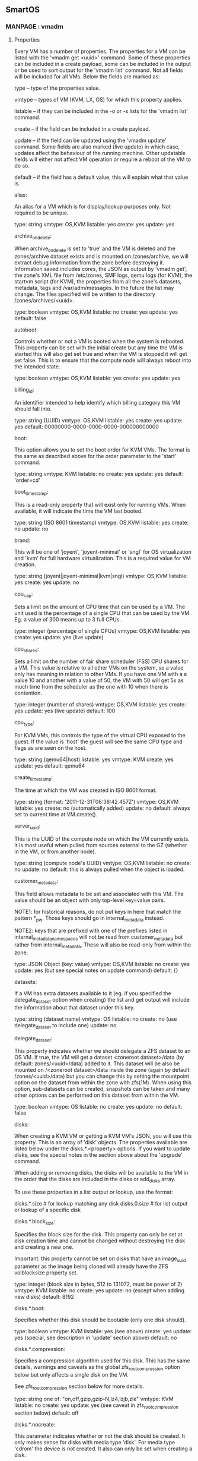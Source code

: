 ** SmartOS
*** MANPAGE : vmadm
**** Properties

       Every VM has a number of properties. The properties for a VM can be listed
       with the 'vmadm get <uuid>' command. Some of these properties can be
       included in a create payload, some can be included in the output or be used
       to sort output for the 'vmadm list' command. Not all fields will be
       included for all VMs. Below the fields are marked as:

           type -- type of the properties value.

           vmtype -- types of VM (KVM, LX, OS) for which this property applies.

           listable -- if they can be included in the -o or -s lists for the
                       'vmadm list' command.

           create -- if the field can be included in a create payload.

           update -- if the field can be updated using the 'vmadm update' command.
                     Some fields are also marked (live update) in which case,
                     updates affect the behaviour of the running machine. Other
                     updatable fields will either not affect VM operation or
                     require a reboot of the VM to do so.

           default -- if the field has a default value, this will explain what
                      that value is.


       alias:

           An alias for a VM which is for display/lookup purposes only. Not
           required to be unique.

           type: string
           vmtype: OS,KVM
           listable: yes
           create: yes
           update: yes

       archive_on_delete:

           When archive_on_delete is set to 'true' and the VM is deleted and the
           zones/archive dataset exists and is mounted on /zones/archive, we will
           extract debug information from the zone before destroying it.
           Information saved includes cores, the JSON as output by 'vmadm get',
           the zone's XML file from /etc/zones, SMF logs, qemu logs (for KVM),
           the startvm script (for KVM), the properties from all the zone's
           datasets, metadata, tags and /var/adm/messages. In the future the list
           may change. The files specified will be written to the directory
           /zones/archives/<uuid>.

           type: boolean
           vmtype: OS,KVM
           listable: no
           create: yes
           update: yes
           default: false

       autoboot:

           Controls whether or not a VM is booted when the system is rebooted.
           This property can be set with the initial create but any time the VM is
           started this will also get set true and when the VM is stopped it will
           get set false. This is to ensure that the compute node will always
           reboot into the intended state.

           type: boolean
           vmtype: OS,KVM
           listable: yes
           create: yes
           update: yes

       billing_id:

           An identifier intended to help identify which billing category this VM
           should fall into.

           type: string (UUID)
           vmtype: OS,KVM
           listable: yes
           create: yes
           update: yes
           default: 00000000-0000-0000-0000-000000000000

       boot:

           This option allows you to set the boot order for KVM VMs. The format is
           the same as described above for the order parameter to the 'start'
           command.

           type: string
           vmtype: KVM
           listable: no
           create: yes
           update: yes
           default: 'order=cd'

       boot_timestamp:

           This is a read-only property that will exist only for running VMs. When
           available, it will indicate the time the VM last booted.

           type: string (ISO 8601 timestamp)
           vmtype: OS,KVM
           listable: yes
           create: no
           update: no

       brand:

           This will be one of 'joyent', 'joyent-minimal' or 'sngl' for OS
           virtualization and 'kvm' for full hardware virtualization. This is a
           required value for VM creation.

           type: string (joyent|joyent-minimal|kvm|sngl)
           vmtype: OS,KVM
           listable: yes
           create: yes
           update: no

       cpu_cap:

           Sets a limit on the amount of CPU time that can be used by a VM. The
           unit used is the percentage of a single CPU that can be used by the VM.
           Eg. a value of 300 means up to 3 full CPUs.

           type: integer (percentage of single CPUs)
           vmtype: OS,KVM
           listable: yes
           create: yes
           update: yes (live update)

       cpu_shares:

           Sets a limit on the number of fair share scheduler (FSS) CPU shares for
           a VM. This value is relative to all other VMs on the system, so a value
           only has meaning in relation to other VMs. If you have one VM with a
           a value 10 and another with a value of 50, the VM with 50 will get 5x
           as much time from the scheduler as the one with 10 when there is
           contention.

           type: integer (number of shares)
           vmtype: OS,KVM
           listable: yes
           create: yes
           update: yes (live update)
           default: 100

       cpu_type:

           For KVM VMs, this controls the type of the virtual CPU exposed to the
           guest. If the value is 'host' the guest will see the same CPU type and
           flags as are seen on the host.

           type: string (qemu64|host)
           listable: yes
           vmtype: KVM
           create: yes
           update: yes
           default: qemu64

       create_timestamp:

           The time at which the VM was created in ISO 8601 format.

           type: string (format: '2011-12-31T06:38:42.457Z')
           vmtype: OS,KVM
           listable: yes
           create: no (automatically added)
           update: no
           default: always set to current time at VM.create().

       server_uuid:

           This is the UUID of the compute node on which the VM currently exists.
           It is most useful when pulled from sources external to the GZ (whether
           in the VM, or from another node).

           type: string (compute node's UUID)
           vmtype: OS,KVM
           listable: no
           create: no
           update: no
           default: this is always pulled when the object is loaded.

       customer_metadata:

           This field allows metadata to be set and associated with this VM. The
           value should be an object with only top-level key=value pairs.

           NOTE1: for historical reasons, do not put keys in here that match the
           pattern *_pw. Those keys should go in internal_metadata instead.

           NOTE2: keys that are prefixed with one of the prefixes listed in
           internal_metadata_namespaces will not be read from customer_metadata but
           rather from internal_metadata. These will also be read-only from within
           the zone.

           type: JSON Object (key: value)
           vmtype: OS,KVM
           listable: no
           create: yes
           update: yes (but see special notes on update command)
           default: {}

       datasets:

           If a VM has extra datasets available to it (eg. if you specified the
           delegate_dataset option when creating) the list and get output will
           include the information about that dataset under this key.

           type: string (dataset name)
           vmtype: OS
           listable: no
           create: no (use delegate_dataset to include one)
           update: no

       delegate_dataset:

           This property indicates whether we should delegate a ZFS dataset to an
           OS VM. If true, the VM will get a dataset <zoneroot dataset>/data (by
           default: zones/<uuid>/data) added to it. This dataset will be also be
           mounted on /<zoneroot dataset>/data inside the zone (again by default:
           /zones/<uuid>/data) but you can change this by setting the mountpoint
           option on the dataset from within the zone with zfs(1M). When using
           this option, sub-datasets can be created, snapshots can be taken and
           many other options can be performed on this dataset from within the
           VM.

           type: boolean
           vmtype: OS
           listable: no
           create: yes
           update: no
           default: false

       disks:

           When creating a KVM VM or getting a KVM VM's JSON, you will use this
           property. This is an array of 'disk' objects. The properties available
           are listed below under the disks.*.<property> options. If you want to
           update disks, see the special notes in the section above about the
           'upgrade' command.

           When adding or removing disks, the disks will be available to the VM in
           the order that the disks are included in the disks or add_disks array.

           To use these properties in a list output or lookup, use the format:

             disks.*.size   # for lookup matching any disk
             disks.0.size   # for list output or lookup of a specific disk

       disks.*.block_size:

           Specifies the block size for the disk. This property can only be set at
           disk creation time and cannot be changed without destroying the disk
           and creating a new one.

           Important: this property cannot be set on disks that have an image_uuid
           parameter as the image being cloned will already have the ZFS
           volblocksize property set.

           type: integer (block size in bytes, 512 to 131072, must be power of 2)
           vmtype: KVM
           listable: no
           create: yes
           update: no (except when adding new disks)
           default: 8192

       disks.*.boot:

           Specifies whether this disk should be bootable (only one disk should).

           type: boolean
           vmtype: KVM
           listable: yes (see above)
           create: yes
           update: yes (special, see description in 'update' section above)
           default: no

       disks.*.compression:

           Specifies a compression algorithm used for this disk. This has the same
           details, warnings and caveats as the global zfs_root_compression option
           below but only affects a single disk on the VM.

           See zfs_root_compression section below for more details.

           type: string one of: "on,off,gzip,gzip-N,lz4,lzjb,zle"
           vmtype: KVM
           listable: no
           create: yes
           update: yes (see caveat in zfs_root_compression section below)
           default: off

       disks.*.nocreate:

           This parameter indicates whether or not the disk should be created. It
           only makes sense for disks with media type 'disk'. For media type
           'cdrom' the device is not created. It also can only be set when
           creating a disk.

           type: boolean
           vmtype: KVM
           listable: no
           create: yes
           update: no (except when adding new disks)
           default: false (new zvol is created when media type is 'disk')

       disks.*.image_name:

           Name of dataset from which to clone this VM's disk. You should specify
           either this and 'image_size' and 'image_uuid', or 'size' for a disk.

           type: string
           vmtype: KVM
           listable: yes (see above)
           create: yes
           update: yes (special, see description in 'update' section above)
           default: no

       disks.*.image_size:

           The size of the image from which we will create this disk. When neither
           size nor image_size is passed for a disk but an image_uuid is, and that
           image is available through imgadm, the image_size value from the
           manifest will be set as image_size.

           Important: image_size is required (unless you rely on imgadm) when you
           include image_uuid for a disk and not allowed when you don't.

           type: integer (size in MiB)
           vmtype: KVM
           listable: yes (see above)
           create: yes
           update: yes (special, see description in 'update' section above)
           default: no (loaded from imgadm if possible)

       disks.*.image_uuid:

           UUID of dataset from which to clone this VM's disk. Note: this image's
           UUID must show up in the 'imgadm list' output in order to be valid.

           type: string (UUID)
           vmtype: KVM
           listable: yes (see above)
           create: yes
           update: yes (special, see description in 'update' section above)
           default: no

       disks.*.refreservation:

           Specifies a refreservation for this disk. This property controls the
           minimum amount of space reserved for a given disk.  See also the zfs(1)
           man page's description of refreservation.

           type: integer number of MiB
           vmtype: KVM
           listable: no
           create: yes
           update: yes (special, see description in 'update' section above)
           default: size of the disk

       disks.*.size:

           Size of disk in MiB. You should only specify this parameter if you've
           not included the image_* parameters. It will show up in get requests
           for all disks whether you've specified or not as a means to determine
           the size of the zvol.

           Important: size is required when you don't include image_uuid for a disk
           and not allowed when you do.

           type: integer (size in MiB)
           vmtype: KVM
           listable: yes (see above)
           create: yes
           update: yes (special, see description in 'update' section above)
           default: no

       disks.*.media:

           Specify whether this disk is a 'disk' or 'cdrom'.

           type: string (one of ['disk','cdrom'])
           vmtype: KVM
           listable: yes (see above)
           create: yes
           update: yes (special, see description in 'update' section above)
           default: disk

       disks.*.model:

           Specify the driver for this disk. If your image supports it, you should
           use virtio. If not, use ide or scsi depending on the drivers in your
           guest.

           type: string (one of ['virtio','ide','scsi'])
           vmtype: KVM
           listable: yes (see above)
           create: yes
           update: yes (special, see description in 'update' section above)
           default: the value of the disk_driver parameter for this VM

       disks.*.zpool:

           The zpool in which to create this zvol.

           type: string (zpool name)
           vmtype: KVM
           listable: yes (see above)
           create: yes
           update: yes (special, see description in 'update' section above)
           default: zones

       disk_driver:

           This specifies the default values for disks.*.model for disks attached
           to this VM.

           type: string (one of ['virtio','ide','scsi'])
           vmtype: KVM
           listable: no
           create: yes
           update: yes

       do_not_inventory:

           This specifies that the VM should not be counted or automatically
           imported into external management tools. The primary use-case is for
           test zones that are created but you don't want their existence
           propagated up to a management system since they'll be short-lived.

           Note: this property will only show up in a 'vmadm get' when it's set
           true. When set false the property will not appear.

           type: boolean
           vmtype: OS,KVM
           listable: no
           create: yes
           update: yes

       dns_domain:

           For OS VMs this specifies the domain value for /etc/hosts that gets set
           at create time. Updating this after create will have no effect.

           type: string (domain name)
           vmtype: OS
           listable: yes
           create: yes
           update: no
           default: local

       filesystems:

           This property can be used to mount additional filesystems into an OS
           VM. It is primarily intended for SDC special VMs. The value is an
           array of objects. The properties available are listed below under the
           filesystems.*.<property> options. Those objects can have the following
           properties: source, target, raw (optional), type and options.

       filesystems.*.type:

           For OS VMs this specifies the type of the filesystem being mounted in.
           Example: lofs

           type: string (fs type)
           vmtype: OS
           listable: no
           create: yes
           update: no

       filesystems.*.source:

           For OS VMs this specifies the directory in the global zone of the
           filesystem being mounted in.  Example: /pool/somedirectory

           type: string (path)
           vmtype: OS
           listable: no
           create: yes
           update: no

       filesystems.*.target:

           For OS VMs this specifies the directory inside the Zone where this
           filesystem should be mounted.  Example: /somedirectory

           type: string (path)
           vmtype: OS
           listable: no
           create: yes
           update: no

       filesystems.*.raw:

           For OS VMs this specifies the additional raw device that should be
           associated with the source filesystem.  Example: /dev/rdsk/somedisk

           type: string (device)
           vmtype: OS
           listable: no
           create: yes
           update: no

       filesystems.*.options:

           For OS VMs this specifies the array of mount options for this file
           system when it is mounted into the zone.  Examples of options include:
           "ro" and "nodevices".

           type: array of strings (each string is an option)
           vmtype: OS
           listable: no
           create: yes
           update: no

       firewall_enabled:

           This enables the firewall for this VM, allowing firewall rules set
           by fwadm(1M) to be applied.

           Note: this property will only show up in a 'vmadm get' when it's set
           true. When set false the property will not appear.

           type: boolean
           vmtype: OS
           listable: no
           create: yes
           update: yes

       fs_allowed:

           This option allows you to specify filesystem types this zone is allowed
           to mount.  For example on a zone for building SmartOS you probably want
           to set this to: "ufs,pcfs,tmpfs".  To unset this property, set the
           value to the empty string.

           type: string (comma separated list of filesystem types)
           vmtype: OS
           listable: no
           create: yes
           update: yes (requires zone reboot to take effect)

       hostname:

           For KVM VMs, this value will be handed out via DHCP as the hostname for
           the VM. For OS VMs, this value will get set in several files at
           creation time, but changing it later will do nothing.

           type: string (hostname)
           vmtype: OS,KVM
           listable: yes
           create: yes
           update: yes (but does nothing for OS VMs)
           default: the value of zonename

       image_uuid:

           This should be a UUID identifying the image for the VM if a VM was
           created from an image.

           NOTE: when this is passed for KVM VMs, it specifies the *zone root*
           dataset which is not visible from within the VM. The user-visible
           dataset will be the one specified through the disks.*.image_uuid.
           Normally you do *not* want to set this for KVM.

           type: string (UUID)
           vmtype: OS,KVM
           listable: yes
           create: yes
           update: no

       internal_metadata:

           This field allows metadata to be set and associated with this VM. The
           value should be an object with only top-level key=value pairs. The
           intention is that customer_metadata contain customer modifiable keys
           whereas internal_metadata is for operator generated keys.

           NOTE: for historical reasons, when a user in a zone does:

               mdata-get name_pw

           where the key ends with '_pw', the key is looked up in internal_metadata
           instead of customer_metadata.

           type: JSON Object (key: value)
           vmtype: OS,KVM
           listable: no
           create: yes
           update: yes (but see special notes on update command)
           default: {}

       internal_metadata_namespaces:

           This allows a list of namespaces to be set as internal_metadata-only
           prefixes. If a namespace 'foo' is in this list, metadata keys with the
           prefix 'foo:' will come from internal_metadata rather than
           customer_metadata. They will also be read-only from within the zone.

           type: list of strings
           vmtype: OS,KVM
           listable: no
           create: yes
           update: yes
           default: []

       indestructible_delegated:

           When set this property adds an @indestructible snapshot to the delegated
           (<zfs_filesystem>/data) dataset and sets a zfs hold on that snapshot.
           This hold must be removed before the VM can be deleted enabling a
           two-step deletion. Eg. to delete a VM where this has been set, you would
           need to:

               vmadm update <uuid> indestructible_delegated=false
               vmadm delete <uuid>

           instead of being able to do the delete on its own. The property will
           only show up in VM objects when set true.

           NOTE: if the hold on the @indestructible dataset is removed manually
           from the GZ or from within the zone, this would also remove this flag
           and allow the VM to be deleted.

           type: boolean
           vmtype: KVM,LX,OS
           listable: yes
           create: yes
           update: yes
           default: false

       indestructible_zoneroot:

           When set this property adds an @indestructible snapshot to the zoneroot
           (zfs_filesystem) dataset and sets a zfs hold on that snapshot. This hold
           must be removed before the VM can be deleted *or reprovisioned*. Eg. to
           delete a VM where this has been set, you would need to:

               vmadm update <uuid> indestructible_zoneroot=false
               vmadm delete <uuid>

           instead of being able to do the delete on its own. The property will
           only show up in VM objects when set true.

           NOTE: if the hold on the @indestructible dataset is removed manually
           from the GZ, this would also remove this flag and allow the VM to be
           deleted.

           type: boolean
           vmtype: KVM,LX,OS
           listable: yes
           create: yes
           update: yes
           default: false

       kernel_version:

           This sets the version of Linux to emulate for LX VMs.

           type: string (kernel version, eg. 2.6.31)
           vmtype: LX
           listable: no
           create: no
           update: yes

       limit_priv:

           This sets a list of privileges that will be available to the Zone that
           contains this VM. See privileges(5) for details on possible privileges.

           type: string (comma separated list of zone privileges)
           vmtype: OS,KVM
           listable: no
           create: yes
           update: yes
           OS default: "default"
           KVM default: "default,-file_link_any,-net_access,-proc_fork,-proc_info,-proc_session"

       maintain_resolvers:

           If set, the resolvers in /etc/resolv.conf inside the VM will be updated
           when the resolvers property is updated.

           type: boolean
           vmtype: OS
           listable: no
           create: yes
           update: yes
           default: false

       max_locked_memory:

           The total amount of physical memory in the host than can be locked for
           this VM. This value cannot be higher than max_physical_memory.

           type: integer (number of MiB)
           vmtype: OS,KVM
           listable: yes
           create: yes
           update: yes (live update)
           default: value of max_physical_memory

       max_lwps:

           The maximum number of lightweight processes this VM is allowed to have
           running on the host.

           type: integer (number of LWPs)
           vmtype: OS,KVM
           listable: yes
           create: yes
           update: yes (live update)
           default: 2000

       max_physical_memory:

           The maximum amount of memory on the host that the VM is allowed to use.
           For KVM VMs, this value cannot be lower than 'ram' and should be
           ram + 1024.

           type: integer (number of MiB)
           vmtype: OS,KVM
           listable: yes
           create: yes
           update: yes (live update)
           default: 256 for OS VMs, (ram size + 1024) for KVM VMs.

       max_swap:

           The maximum amount of virtual memory the VM is allowed to use.  This
           cannot be lower than max_physical_memory, nor can it be lower than 256.

           type: integer (number of MiB)
           vmtype: OS,KVM
           listable: yes
           create: yes
           update: yes (live update)
           default: value of max_physical_memory or 256, whichever is higher.

       mdata_exec_timeout:

           For OS VMs this parameter adjusts the timeout on the start method of
           the svc:/smartdc/mdata:execute service running in the zone. This is the
           service which runs user-script scripts.

           This parameter only makes sense when creating a VM and is ignored
           in other cases.

           type: integer (0 for unlimited, >0 number of seconds)
           vmtype: OS
           listable: no
           create: yes
           update: no
           default: 300

       nics:

           When creating a KVM VM or getting a KVM VM's JSON, you will use this
           property. This is an array of 'nic' objects. The properties available
           are listed below under the nics.*.<property> options. If you want to
           update nics, see the special notes in the section above about the
           'upgrade' command.

           When adding or removing NICs, the NIC names will be created in the
           order the interfaces are in the nics or add_nics array.

           To use these properties in a list output or lookup, use the format:

             nics.*.ip   # for lookup matching any interface
             nics.0.ip   # for list output or lookup of a specific interface

       nics.*.allow_dhcp_spoofing:

           With this property set to true, this VM will be able to operate as a
           DHCP server on this interface.  Without this, some of the packets
           required of a DHCP server will not get through.

           type: boolean
           vmtype: OS,KVM
           listable: yes (see above)
           create: yes
           update: yes
           default: false

       nics.*.allow_ip_spoofing:

           With this property set to true, this VM will be able to send and
           receive packets over this nic that don't match the IP address
           specified by the ip property.

           type: boolean
           vmtype: OS,KVM
           listable: yes (see above)
           create: yes
           update: yes
           default: false

       nics.*.allow_mac_spoofing:

           With this property set to true, this VM will be able to send packets
           from this nic with MAC addresses that don't match the mac property.

           type: boolean
           vmtype: OS,KVM
           listable: yes (see above)
           create: yes
           update: yes
           default: false

       nics.*.allow_restricted_traffic:

           With this property set to true, this VM will be able to send
           restricted network traffic (packets that are not IPv4, IPv6, or ARP)
           from this nic.

           type: boolean
           vmtype: OS,KVM
           listable: yes (see above)
           create: yes
           update: yes
           default: false

       nics.*.allow_unfiltered_promisc:

           With this property set to true, this VM will be able to have multiple
           MAC addresses (eg. running SmartOS with VNICs).  Without this option
           these packets will not be picked up as only those unicast packets
           destined for the VNIC's MAC will get through.  Warning: do not enable
           this option unless you fully understand the security implications.

           type: boolean
           vmtype: KVM
           listable: yes (see above)
           create: yes
           update: yes
           default: false

       nics.*.blocked_outgoing_ports:

           Array of ports on which this nic is prevented from sending traffic.

           type: array
           vmtype: OS,KVM
           listable: yes (see above)
           create: yes
           update: yes

       nics.*.allowed_ips:

           This sets additional IP addresses from which this nic is allowed to
           send traffic, in addition to the IPs in the ip and vrrp_primary_ip
           properties (if set). Values may be single IPv4 or IPv6 addresses
           or IPv4 and IPv6 CIDR ranges. The following are all valid
           examples of allowed_ips: '10.169.0.0/16', '10.99.99.7',
           'fe82::/15', '2600:3c00::f03c:91ff:fe96:a267'.

           type: array (of IP addresses or CIDR ranges)
           vmtype: OS,KVM
           listable: yes (see above)
           create: yes
           update: yes

       nics.*.dhcp_server:

           With this property set to true, this VM will be able to operate as a
           DHCP server on this interface.  Without this, some of the packets
           required of a DHCP server will not get through.

           type: boolean
           vmtype: OS,KVM
           listable: yes (see above)
           create: yes
           update: yes
           default: false

       nics.*.gateway:

           The IPv4 router on this network (not required if using DHCP)

           type: string (IPv4 address)
           vmtype: OS,KVM
           listable: yes (see above)
           create: yes
           update: yes

       nics.*.interface:

           This is the interface name the the VM will see for this interface. It
           will always be in the format netX where X is an integer >= 0.

           type: string (netX)
           vmtype: OS,KVM
           listable: yes (see above)
           create: yes
           update: no

       nics.*.ip:

           IPv4 unicast address for this NIC, or 'dhcp' to obtain address via
           DHCP.

           type: string (IPv4 address or 'dhcp')
           vmtype: OS,KVM
           listable: yes (see above)
           create: yes
           update: yes

       nics.*.mac:

           MAC address of virtual NIC.

           type: string (MAC address)
           vmtype: OS,KVM
           listable: yes (see above)
           create: yes
           update: no (see 'update' command description)
           default: we'll generate one

       nics.*.model:

           The driver for this NIC [virtio|e1000|rtl8139|...]

           type: string (one of ['virtio','e1000','rtl8139'])
           vmtype: KVM
           listable: yes (see above)
           create: yes
           update: yes
           default: the value of the nic_driver property on the VM

       nics.*.mtu:

           Sets the MTU for the network interface. The maximum MTU for a device is
           determined based on its nic tag. If this property is not set, then it
           defaults to the current MTU of the data link that the nic tag
           corresponds to. The supported range of MTUs is from 1500-9000 for
           VMs created on physical nics, and 576-9000 for VMs created on
           etherstubs or overlays.  This property is not updated live with vmadm
           update. If a specific MTU has not been requested, then this property
           is not present through get.

           type: integer
           vmtype: OS
           listable: no
           create: yes
           update: yes

       nics.*.netmask

           The netmask for this NIC's network (not required if using DHCP)

           type: string (IPv4 netmask, eg. 255.255.255.0)
           vmtype: OS,KVM
           listable: yes (see above)
           create: yes
           update: yes

       nics.*.network_uuid

           UUID for allowing nics to be tracked in an external system

           type: string (UUID)
           vmtype: OS,KVM
           listable: yes (see above)
           create: yes
           update: yes

       nics.*.nic_tag

           This option for a NIC determines which host NIC the VMs nic will be
           attached to. The value can be either a nic tag as listed in the 'NIC
           Names' field in `sysinfo`, or an etherstub or device name.

           type: string (device name or nic tag name)
           vmtype: OS,KVM
           listable: yes
           create: yes
           update yes (requires zone stop/boot)

       nics.*.primary

           This option selects which NIC's default gateway and nameserver values
           will be used for this VM. If a VM has any nics, there must always be
           exactly one primary.  Setting a new primary will unset the old. Trying
           to set two nics to primary is an error.

           type: boolean (only true is valid)
           vmtype: OS,KVM
           listable: yes (see above)
           create: yes
           update: yes (setting primary=true on one NIC removes the flag from the
               current primary, and sets on the new)

       nics.*.vlan_id:

           The vlan with which to tag this NIC's traffic (0 = none).

           type: integer (0-4095)
           vmtype: OS,KVM
           listable: yes (see above)
           create: yes
           update: yes
           default: 0

       nics.*.vrrp_primary_ip:

           The source IP that will be used to transmit the VRRP keepalive packets
           for this nic.  The IP must be the IP address of one of the other non-
           VRRP nics in this VM.

           type: string (IPv4 address)
           vmtype: OS
           listable: yes (see above)
           create: yes
           update: yes

       nics.*.vrrp_vrid:

           The VRRP Virtual Router ID for this nic.  This sets the MAC address
           of this nic to one based on the VRID.

           type: integer (0-255)
           vmtype: OS
           listable: yes (see above)
           create: yes
           update: yes

       nic_driver:

           This specifies the default values for nics.*.model for NICs attached to
           this VM.

           type: string (one of ['virtio','e1000','rtl8139'])
           vmtype: KVM
           listable: no
           create: yes
           update: yes

       nowait:

           This parameter is accepted when provisioning OS VMs and considers the
           provision complete when the VM is first started rather than waiting for
           the VM to be rebooted.

           type: boolean
           vmtype: OS
           listable: no
           create: yes
           update: no
           default: false

       owner_uuid:

           This parameter can be used for defining the UUID of an 'owner' for this
           VM. It serves no functional purpose inside the system itself, but can
           be used to tie this system to others.

           type: string (UUID)
           vmtype: OS,KVM
           listable: yes
           create: yes
           update: yes
           default: 00000000-0000-0000-0000-000000000000

       package_name:

           This is a private field intended for use by Joyent's SDC product.
           Other users can ignore this field.

           type: string
           vmtype: OS,KVM
           listable: yes
           create: yes
           update: yes

       package_version:

           This is a private field intended for use by Joyent's SDC product.
           Other users can ignore this field.

           type: string
           vmtype: OS,KVM
           listable: yes
           create: yes
           update: yes

       pid:

           For VMs that are currently running, this field indicates the PID of the
           `init` process for the zone.

           type: integer (PID)
           vmtype: OS,KVM
           listable: yes
           create: no
           update: no

       qemu_opts:

           This parameter allows one to specify additional arguments to be passed
           to the hypervisor. This is primarily designed to be used for debugging
           and should not be used beyond that. important: this replaces *all* of
           the options listed, so you need to include those from the default list
           that you want to keep. NOTE: setting this also overrides any SPICE
           options you might have set.

           type: string (space-separated options for qemu)
           vmtype: KVM
           listable: no
           create: yes
           update: yes
           default:
               if vnc_password.length != 0:
                   '-vnc unix:/tmp/vm.vnc,password -parallel none -usb -usbdevice tablet -k en-us'
               else
                   '-vnc unix:/tmp/vm.vnc -parallel none -usb -usbdevice tablet -k en-us'

       qemu_extra_opts:

           This allows you to specify additional qemu cmdline arguments, this
           string (if set) will be appended to the end of the qemu cmdline. It is
           intended for debugging and not for general use.

           type: string (space-separated options for qemu)
           vmtype: KVM
           listable: no
           create: yes
           update: yes

       quota:

           This sets a quota on the zone filesystem. For OS VMs, this value is the
           space actually visible/usable in the guest. For KVM VMs, this value is
           the quota for the Zone containing the VM, which is not directly
           available to users.

           Set quota to 0 to disable (ie. for no quota).

           type: integer (number of GiB)
           vmtype: OS,KVM
           listable: yes
           create: yes
           update: yes (live update)

       ram:

           For KVM VMs this is the amount of virtual RAM that will be available to
           the guest kernel. For OS VMs this will be the same as the property
           max_physical_memory.

           type: integer (number of MiB)
           vmtype: KVM
           listable: yes
           create: KVM VMs only
           update: KVM VMs only, for OS VMs update max_physical_memory instead.
           default: 256

       resolvers:

           For OS VMs, this value sets the resolvers which get put into
           /etc/resolv.conf at VM creation. If maintain_resolvers is set to
           true, updating this property will also update the resolvers in
           /etc/resolv.conf. For KVM VMs these will get passed as the resolvers
           with DHCP responses.

           type: array
           vmtype: OS,KVM
           listable: no
           create: yes
           update: yes

       routes:

           This is a key-value object that maps destinations to gateways. These
           will be set as static routes in the VM. The destinations can be either
           IPs or subnets in CIDR form. The gateways can either be IP addresses, or
           can be of the form "nics[0]", which specifies a link-local route on the
           numbered nic in that VM's nics array (the first nic is 0).  As an
           example:

               {
                   "10.2.2.0/24": "10.2.1.1",
                   "10.3.0.1": "nics[1]"
               }

           This sets two static routes: to the 10.2.2.0/24 subnet with a gateway
           of 10.2.1.1, and a link-local route to the host 10.3.0.1 over the VM's
           second nic.

           type: object
           vmtype: OS
           listable: no
           create: yes
           update: yes

       snapshots (EXPERIMENTAL):

           For OS VMs, this will display a list of snapshots from which you can
           restore the root dataset for your VM.  Currently this is only supported
           when your VM does not have any delegated datasets.

           type: array
           vmtype: OS
           listable: no
           create: no (but you can use create-snapshot)
           update: no (but you can use rollback-snapshot and delete-snapshot)

       spice_opts (EXPERIMENTAL):

           This property allows you to add additional -spice options when you are
           using SPICE. NOTE: SPICE support requires your KVM zone to be using a
           zone dataset with the image_uuid option and that image must know what
           to do with these special options.

           type: string (-spice XXX options)
           vmtype: KVM
           listable: no
           create: yes
           update: yes
           default: <unset>

       spice_password (EXPERIMENTAL):

           This property allows you to set a password which will be required when
           connecting to the SPICE port when SPICE is enabled. NOTE: SPICE support
           requires your KVM zone to be using a zone root dataset with the
           image_uuid option and that dataset must know what to do with these
           special options. IMPORTANT: this password will be visible from the GZ
           of the CN and anyone with access to the serial port in the guest. Set
           to an empty string (default) to not require a password at this level.

           type: string (8 chars max)
           vmtype: KVM
           listable: no
           create: yes
           update: yes
           default: <unset>

       spice_port (EXPERIMENTAL):

           This specifies the TCP port to listen on for the SPICE server. By
           default SPICE is not enabled. NOTE: SPICE support requires your KVM
           zone to be using a zone root dataset with the image_uuid option and
           that dataset must know what to do with these special options. If set to
           zero, a port will be chosen at random. Set to -1 to disable TCP
           listening for SPICE.

           type: integer (0 for random, -1 for disabled)
           vmtype: KVM
           listable: no
           create: yes
           update: yes
           default: <unset>

       state:

           This property exposes the current state of a VM.

           type: string
           vmtype: OS,KVM
           listable: yes
           create: no
           update: no

       tmpfs:

           This property specifies how much of the VM's memory will be available
           for the /tmp filesystem. This is only available for OS VMs, and doesn't
           make any sense for KVM VMs.

           If set to 0 this indicates that you would like to not have /tmp mounted
           as tmpfs at all. When changing to/from a "0" value, the VM must be
           rebooted in order for the change to take effect.

           vmtype: OS
           listable: yes
           create: yes
           update: yes
           default: max_physical_memory

       transition_expire:

           When a KVM VM is in transition from running to either 'off' (in the
           case of stop) or 'start' (in the case of reboot), the transition_expire
           field will be set. This value will indicate the time at which the
           current transaction will time out. When the transaction has timed out,
           vmadmd will force the VM into the correct state and remove the
           transition.

           type: integer (unix epoch timestamp)
           vmtype: KVM
           listable: no
           create: no (will show automatically)
           update: no

       transition_to:

           When a KVM VM is in transition from running to either 'off' (in the
           case of stop) or 'start' (in the case of reboot), the transition_to
           field will be set to indicate which state the VM is transitioning to.
           Additionally when a VM is provisioning you may see this with a value
           of 'running'.

           type: string value, one of: ['stopped', 'start', 'running']
           vmtype: OS,KVM
           listable: no
           create: no
           update: no

       type:

           This is a virtual field and cannot be updated. It will be 'OS' when the
           (brand == 'joyent*' || brand == 'sngl') and 'KVM' when the brand=='kvm'.

           type: string value, one of: ['OS', 'KVM']
           vmtype: OS,KVM
           listable: yes
           create: no, set by 'brand' property.
           update: no

       uuid:

           This is the unique identifer for the VM. If one is not passed in with
           the create request, a new UUID will be generated. It cannot be changed
           after a VM is created.

           type: string (UUID)
           vmtype: OS,KVM
           listable: yes
           create: yes
           update: no
           default: a new one is generated

       vcpus:

           For KVM VMs this parameter defines the number of virtual CPUs the guest
           will see. Generally recommended to be a multiple of 2.

           type: integer (number of CPUs)
           vmtype: KVM
           listable: yes
           create: KVM only
           update: KVM only (requires VM reboot to take effect)
           default: 1

       vga:

           This property allows one to specify the VGA emulation to be used by
           KVM VMs. The default is 'std'. NOTE: with the Qemu bundled in SmartOS
           qxl and xenfb do not work.

           type: string (one of: 'cirrus','std','vmware','qxl','xenfb')
           vmtype: KVM
           listable: no
           create: yes
           update: yes
           default: 'std'

       virtio_txburst:

           This controls how many packets can be sent on a single flush of the tx
           queue. This applies to all the vnics attached to this VM using the
           virtio model.

           type: integer
           vmtype: KVM
           listable: no
           create: yes
           update: yes
           default: 128

       virtio_txtimer:

           This sets the timeout for the TX timer.  It applies to all the vnics
           attached to this VM using the virtio model.

           type: integer (in nanoseconds)
           vmtype: KVM
           listable: no
           create: yes
           update: yes
           default: 200000

       vnc_password:

           This property allows you to set a password which will be required when
           connecting to the VNC port. IMPORTANT: this password will be visible
           from the GZ of the CN and anyone with access to the serial port in the
           guest. Set to an empty string (default) to not require a password at
           this level.

           type: string (8 chars max)
           vmtype: KVM
           listable: no
           create: yes
           update: yes
           default: <unset>

       vnc_port:

           This specifies the TCP port to listen on for the VNC server, the
           default is zero which means a port will be chosen at random. Set to -1
           to disable TCP listening.

           type: integer (0 for random, -1 for disabled)
           vmtype: KVM
           listable: no
           create: yes
           update: yes
           default: 0

       zfs_data_compression:

           Specifies a compression algorithm used for this VM's data dataset. This
           option affects only the delegated dataset and therefore only makes
           sense when the VM has been created with the delegate_dataset option.

           The caveats and warnings in the zfs_root_compression section below also
           apply to this option.

           type: string one of: "on,off,gzip,gzip-N,lz4,lzjb,zle"
           vmtype: OS
           listable: no
           create: yes
           update: yes (see warning in zfs_root_compression section)
           default: off

       zfs_data_recsize:

           This specifies the suggested block size for files in the delegated
           dataset's filesystem. It can only be set when your zone has a data
           dataset as added by the delegate_dataset option.

           The warnings and caveats for zfs_root_recsize also apply to this
           option. You should read and understand those before using this.

           type: integer (record size in bytes, 512 to 131072, must be power of 2)
           vmtype: OS (and only with a delegated dataset)
           listable: no
           create: yes
           update: yes (see caveat below under zfs_root_recsize)
           default: 131072 (128k)

       zfs_io_priority:

           This sets an IO throttle priority value relative to other VMs. If one
           VM has a value X and another VM has a value 2X, the machine with the
           X value will have some of its IO throttled when both try to use all
           available IO.

           type: integer (relative value)
           vmtype: OS,KVM
           listable: yes
           create: yes
           update: yes (live update)
           default: 100

       zfs_root_compression:

           Specifies a compression algorithm used for this VM's root dataset. This
           option affects only the zoneroot dataset. Setting to 'on' is equivalent
           to setting to 'lzjb'. If you want more information about the specific
           compression types, see the man page for zfs(1M).

           WARNING: If you change this value for an existing VM, only *new* data
           will be compressed. It will not rewrite existing data compress.

           NOTE: to change this property for KVM, see disks.*.zfs_compression
           above.

           type: string one of: "on,off,gzip,gzip-N,lz4,lzjb,zle"
           vmtype: OS
           listable: no
           create: yes
           update: yes (see warning above)
           default: off

       zfs_root_recsize:

           Specifies a suggested block size for files in the root file system.
           This property is designed solely for use with database workloads that
           access files in fixed-size records. ZFS automatically tunes block sizes
           according to internal algorithms optimized for typical access patterns.
           If you have a delegated dataset (with the delegate_dataset option) you
           should consider leaving this unset and setting zfs_data_recsize
           instead.

           WARNING: Use this property only if you know exactly what you're doing
           as it is very possible to have an adverse effect performance when
           setting this incorrectly. Also, when doing an update, keep in mind that
           changing the file system's recordsize affects only files created
           after the setting is changed; existing files are unaffected.

           NOTE: to change this property for KVM, see disks.*.zfs_recsize above.

           type: integer (record size in bytes, 512 to 131072, must be power of 2)
           vmtype: OS
           listable: no
           create: yes
           update: yes (see caveat above)
           default: 131072 (128k)

       zone_state:

           This property will show up when fetching a VMs JSON.  this shows the
           state of the zone in which this VM is contained. eg. 'running'.  It
           can be different from the 'state' value in several cases.

           type: string
           vmtype: KVM
           listable: yes
           create: no
           update: no

       zonepath:

           This property will show up in JSON representing a VM. It describes the
           path in the filesystem where you will find the VMs zone dataset. For OS
           VMs all VM data will be under this path, for KVM VMs this is where
           you'll find things such as the logs and sockets for a VM.

           type: string (path)
           vmtype: OS,KVM
           listable: no
           create: no (automatic)
           update: no

       zonename:

           This property indicates the zonename of a VM. The zonename is a private
           property and not intended to be used directly. For OS VMs you can set
           this property with the create payload, but such use is discouraged.

           type: string
           vmtype: OS,KVM
           listable: yes
           create: yes (OS VMs only)
           update: no
           default: value of uuid

       zoneid:

           This property will show up in a JSON payload and can be included in
           list output. It is however a value that is used internally to the
           system and primarily exists to aid debugging. This value will change
           whenever the VM is stopped or started. Do not rely on this value.

           type: integer
           vmtype: OS,KVM
           listable: yes
           create: no
           update: no

       zpool:

           This defines which ZFS pool the VM's zone dataset will be created in
           For OS VMs, this dataset is where all the data in the zone will live.
           For KVM VMs, this is only used by the zone shell that the VM runs in.

           type: string (zpool name)
           vmtype: OS,KVM
           listable: yes
           create: yes
           update: no
           default: zones



*** VM Spec
**** alias
     "alias": "smartos-lx-test",

**** autoboot
     "autoboot": "false",

**** brand
     "brand": "kvm|joyent",

**** ram
     "ram": 2048,

**** vcpus
     "vcpus": 3,

**** image_uuid
     "image_uuid": "3d09ec02-99c8-11e4-b1a2-8b0aedd63024"

**** disks image_uuid
     "disks": [
     {
     "boot": true,
     "model": "virtio",
     "image_uuid": "3d09ec02-99c8-11e4-b1a2-8b0aedd63024"
     }
     ],

**** disks zvol
     "disks": [
     {
     "boot": true,
     "model": "virtio",
     "size": 40960
     }
     ],

**** nics
     "nics": [
     {
     "nic_tag": "admin",
     "model": "virtio|e1000",
     "ip": "dhcp",
     "netmask": "dhcp",
     "gateway": "dhcp",
     "primary": 1
     }
     ]




*** COMMAND : /usr/bin/sysinfo -p
    # View system info

    Live_Image='20130629T040542Z'
    System_Type='SunOS'
    Boot_Time='1375215743'
    Manufacturer='VMware, Inc.'
    Product='VMware Virtual Platform'
    Serial_Number='VMware-56 4d 56 5e e8 ff 08 7b-38 81 e6 57 ac d8 b9 7d'
    VM_Capable='true'
    CPU_Type='Unknown'
    CPU_Virtualization='vmx'
    CPU_Physical_Cores=4
    Nic_Tags=admin
    Setup=''
    UUID='564d565e-e8ff-087b-3881-e657acd8b97d'
    Hostname='00-50-56-28-a8-14'
    CPU_Total_Cores=4
    MiB_of_Memory=8191
    Disk_c1t0d0_size_in_GB=268
    Disk_c1t1d0_size_in_GB=268
    NIC_admin='e1000g0'
    Network_Interface_e1000g0_MAC_Address='00:50:56:28:a8:14'
    Network_Interface_e1000g0_IPv4_Address='172.16.108.135'
    Network_Interface_e1000g0_NIC_Names='admin'
    Network_Interface_e1000g0_Link_Status='up'
    Network_Interface_e1000g1_MAC_Address='00:50:56:21:c3:ec'
    Network_Interface_e1000g1_IPv4_Address=''
    Network_Interface_e1000g1_NIC_Names=''
    Network_Interface_e1000g1_Link_Status='up'
    Bootparam_console='text'
    Bootparam_root_shadow='$5$2HOHRnK3$NvLlm.1KQBbB0WjoP7xcIwGnllhzp2HnT.mDO7DpxYA'
    Bootparam_smartos='true'

*** COMMAND : dladm create-vnic -l e1000g0 elk2
    # Create vnic over physical link

*** COMMAND : dladm create-vnic -l etherstub-link-name vnic-link-name
    # Create vnic over the etherstub
    dladm create-vnic -l etherstub0 vnic0

*** COMMAND : dladm show-link
    # Show physical links

    LINK        CLASS     MTU    STATE    BRIDGE     OVER
    e1000g0     phys      1500   up       vmwarebr   --
    e1000g1     phys      1500   up       --         --
    vmwarebr0   bridge    1500   up       --         e1000g0

*** COMMAND : dladm show-phys -m
    # Show physical nic mac address

*** COMMAND : svcadm restart vmadmd
    # Restart vmadmd daemon to reassign etherstub address for VNC?

*** COMMAND : uuid
    # Generate new UUID string

*** COMMAND : vmadm boot UUID order=cd,once=d cdrom=/debian.iso,ide
    # Boot from ISO image
    The order options are 'c' for the hard disk, 'd'
    for the first CD-ROM drive and 'n' for network boot. So the order
    'cdn' means boot the hard disk and if that fails try cdrom and if
    that fails try network boot.

*** COMMAND : vmadm create -f /opt/win2k12r2_vm.json
    # Create VM

*** COMMAND : vmadm info b8ab5fc1-8576-45ef-bb51-9826b52a4651 vnc
    # View VM VNC config
{
  "vnc": {
    "display": 39565,
    "port": 45465,
    "host": "10.99.99.7"
  }
}

*** COMMAND : vmadm update <VM-UUID> vnc_password=<password>
    # Update VM VNC password

*** COMMAND : prstat
    report active process statistics

*** COMMAND : zonememstat

*** COMMAND : ipfstat
    #

*** COMMAND : ipf
    #

*** COMMAND : ipnat
    #

*** COMMAND : ippool
    #

*** COMMAND : snoop
    # sniff network

*** COMMAND : fwadm
    # Manage SmartOS firewall rules



*** SMARTOS : Add cdrom
{{
  "add_disks": [
        {
        "boot": false,
        "model": "ide",
          "media": "cdrom",
          "path": "/en_sql_server_2012_standard_edition_with_sp1_x64_dvd_1228198.iso"
        }
      ]
}

*** SMARTOS : Add disks
{
  "add_disks": [
    {
      "boot": false,
      "model": "virtio",
      "block_size": 8192,
      "size": 40960
   }
 ]
}

*** SMARTOS : Add image database
    # sources.list file
    /var/db/imgadm/sources.list

    # Command
    imgadm sources -a http://datasets.at/
    imgadm sources -d https://images.joyent.com
    imgadm update

*** SMARTOS : Add SSH Public Key
"customer_metadata": {
    "root_authorized_keys": "ssh-rsa AAAAB3NzaC1yc2EAAAABIwAAAQEA8aQRt2JAgq6jpQOT5nukO8gI0Vst+EmBtwBz6gnRjQ4Jw8pERLlMAsa7jxmr5yzRA7Ji8M/kxGLbMHJnINdw/TBP1mCBJ49TjDpobzztGO9icro3337oyvXo5unyPTXIv5pal4hfvl6oZrMW9ghjG3MbIFphAUztzqx8BdwCG31BHUWNBdefRgP7TykD+KyhKrBEa427kAi8VpHU0+M9VBd212mhh8Dcqurq1kC/jLtf6VZDO8tu+XalWAIJcMxN3F3002nFmMLj5qi9EwgRzicndJ3U4PtZrD43GocxlT9M5XKcIXO/rYG4zfrnzXbLKEfabctxPMezGK7iwaOY7w== wooyay@houpla"
  }

"customer_metadata": {
    "administrator_pw": "fFqWLaUv4wUq71qg"
  }

*** SMARTOS : Boot to ISO
    vmadm start <UUID>  order=cd,once=d cdrom=/ubuntu-14.10-server-amd64.iso,ide && vmadm list && vmadm info <UUID> vnc

*** SMARTOS : Change CPU
vmadm update <zone id> vcpus=4

*** SMARTOS : Change hostname
    $ hostname "the-new-hostname" && hostname > /etc/nodename

*** SMARTOS : Change NIC
    # modify /usbkey/config

*** SMARTOS : Change NIC Tag
    nictagadm

*** SMARTOS : Change NTP
    # modify /usbkey/config

*** SMARTOS : Change Password
    /usr/lib/cryptpass somepassword
    Replace hash in /etc/shadow

*** SMARTOS : Change RAM
vmadm update <zone id> ram=4096

*** SMARTOS : Check process statistics
    prstat -Z

*** SMARTOS : Checking interrupt statistics
    intrstat

*** SMARTOS : Create etherstub
    dladm create-etherstub elk0

    nictagadm add -l elk0

    # Example
    Here is an example for the setup displayed above. This creates the etherstub, 2 vnics for the proxy vm, 1 vnic for each database and application servers.

    dladm create-etherstub vsw0
    dladm create-vnic -l trunk0 vpr0
    dladm create-vnic -l vsw0 vpr1
    dladm create-vnic -l vsw0 zdb0
    dladm create-vnic -l vsw0 zdb1
    dladm create-vnic -l vsw0 zapp0
    dladm create-vnic -l vsw0 zapp1
    dladm set-linkprop -p protection=mac-nospoof vpr0
    dladm set-linkprop -p protection=mac-nospoof vpr1
    dladm set-linkprop -p protection=mac-nospoof zdb0
    dladm set-linkprop -p protection=mac-nospoof zdb1
    dladm set-linkprop -p protection=mac-nospoof zapp0
    dladm set-linkprop -p protection=mac-nospoof zapp1

*** SMARTOS : Create nic tag
    nictagadm add [-v] [-l] [-p prop=value,...] <name> [mac]
    nictagadm delete [-v] [-f] <name>
    nictagadm exists [-lv] <name> [name1]...
    nictagadm list [-v]  [-l | -L] [-p] [-d delim]
    nictagadm update [-v] [-p prop=value,...] <name> [mac]
    nictagadm vms [-v] <name>

*** SMARTOS : Create VNIC
    dladm create-vnic -l <link-device> -v 128 <vnic-name0>
    # -v 128 above creates the vnic on VLAN ID 128
    # Omit -v option if not on a VLAN

    ifconfig elk0 plumb
    ifconfig elk0 inet 10.77.77.7 netmask 255.255.255.0 up
    ifconfig elk0 dhcp

    # plumb
    #       For a physical IP interface, open the datalink associated with the
    #       physical interface name and set up the plumbing needed for IP to
    #       use the datalink. When used with a logical interface name, this
    #       command is used to create a specific named logical interface on an
    #       existing physical IP interface.

    #       An interface must be separately plumbed for IPv4 and IPv6 according
    #       to the address_family parameter (IPv4 if unspecified). Before an
    #       interface has been plumbed, it will not be shown by ifconfig -a.

    #       Note that IPMP IP interfaces are not tied to a specific datalink
    #       and are instead created with the ipmp subcommand.

    Persistant VNIC
    # Modify /usbkey/config

    elk_nic=0:c:29:18:ec:10
    elk0_ip=10.77.77.7
    elk0_netmask=255.255.255.0
    elk0_gateway=10.77.77.1
    elk0_vlan_id=128

    elk0_ip=dhcp
    elk0_netmask=...

*** SMARTOS : Create Windows VM
    # First boot + virtio drivers
    vmadm boot b8ab5fc1-8576-45ef-bb51-9826b52a4651 order=cd,once=d cdrom=/Windows2008R2.iso,ide cdrom=/sdc-vm-tools-20111122163531.iso,ide

    # VM spec

*** SMARTOS : Custom SMF services
    # Go in /opt/custom/smf

**** Example: transient SMF manifest
     Save manifest as .xml

<?xml version='1.0'?>
<!DOCTYPE service_bundle SYSTEM '/usr/share/lib/xml/dtd/service_bundle.dtd.1'>
<service_bundle type='manifest' name='export'>
  <service name='smartos/setup' type='service' version='0'>
    <create_default_instance enabled='true'/>
    <single_instance/>
    <dependency name='net-physical' grouping='require_all' restart_on='none' type='service'>
      <service_fmri value='svc:/network/physical'/>
    </dependency>
    <dependency name='filesystem' grouping='require_all' restart_on='none' type='service'>
      <service_fmri value='svc:/system/filesystem/local'/>
    </dependency>
    <exec_method name='start' type='method' exec='/opt/custom/share/svc/smartos_setup.sh %m' timeout_seconds='0'/>
    <exec_method name='stop' type='method' exec='/opt/custom/share/svc/smartos_setup.sh %m' timeout_seconds='60'/>
    <property_group name='startd' type='framework'>
      <propval name='duration' type='astring' value='transient'/>
    </property_group>
    <stability value='Unstable'/>
    <template>
      <common_name>
        <loctext xml:lang='C'>SmartOS Ad Hoc Setup Script</loctext>
      </common_name>
    </template>
  </service>
</service_bundle>

**** Example: method script

#!/bin/bash
# Simple Ad Hoc SmartOS Setup Service

set -o xtrace

. /lib/svc/share/smf_include.sh

cd /
PATH=/usr/sbin:/usr/bin:/opt/custom/bin:/opt/custom/sbin; export PATH

case "$1" in
'start')
    #### Insert code to execute on startup here.

    hostname "smartos01" && hostname > /etc/nodename

    ;;

'stop')
    ### Insert code to execute on shutdown here.
    ;;

*)
    echo "Usage: $0 { start | stop }"
    exit $SMF_EXIT_ERR_FATAL
    ;;
esac
exit $SMF_EXIT_OK

*** SMARTOS : Delegate dataset
    # zonecfg -z zion
    zonecfg:zion> add dataset
    zonecfg:zion:dataset> set name=tank/zone/zion
    zonecfg:zion:dataset> end

    zonecfg:zion> remove dataset name=tank/zone/zion
    zonecfg:zion1> exit    

*** SMARTOS : Determine if VM are running out of memory
    zonememstat

*** SMARTOS : Determine what process is using RSS/memory
    prstat -s rss -z 12

*** SMARTOS : Determining how much system memory is allocated
    echo ::memstat | mdb -k

*** SMARTOS : Generating complete overview of SmartOS system
    sysinfo

{
  "Live Image": "20120726T184637Z",
  "System Type": "SunOS",
  "Boot Time": "1344477862",
  "Manufacturer": "Intel Corporation",
  "Product": "S5520UR",
  "Serial Number": "............",
  "VM Capable": true,
  "CPU Type": "Intel(R) Xeon(R) CPU E5645 @ 2.40GHz",
  "CPU Virtualization": "vmx",
  "CPU Physical Cores": 2,
  "UUID": "92bc54eb-a652-11e0-a095-001e671d5838",
  "Hostname": "smartos-node-1",
  "CPU Total Cores": 24,
  "MiB of Memory": "47184",
  "Zpool": "zones",
  "Zpool Disks": "c0t16d0,c0t17d0,c0t18d0,c0t19d0,c0t20d0,c0t21d0,c2d0",
  "Zpool Profile": "raidz",
  "Zpool Size in GiB": 2719,
  "Disks": {
    "c0t16d0": {"Size in GB": 600},
    "c0t17d0": {"Size in GB": 600},
    "c0t18d0": {"Size in GB": 600},
    "c0t19d0": {"Size in GB": 600},
    "c0t20d0": {"Size in GB": 600},
    "c0t21d0": {"Size in GB": 600},
    "c2d0": {"Size in GB": 120}
  },
  "Boot Parameters": {
    "console": "text",
    "root_shadow": "$5$2XXXRnK3$NvLlm.1KYYYB0WjoP7xcIwGnllzzzzHnT.mDO7DpxYA",
    "smartos": "true"
  },
  "Network Interfaces": {
    "igb0": {"MAC Address": "00:1e:67:1d:58:38", "ip4addr": "172.16.5.95", "Link Status": "up", "NIC Names": ["admin"]},
    "igb1": {"MAC Address": "00:1e:67:1d:58:39", "ip4addr": "", "Link Status": "unknown", "NIC Names": []}
  },
  "Virtual Network Interfaces": {
  }
}

*** SMARTOS : grub vga boot
    # grub> variable os_console vga

*** SMARTOS : HTTP/HTTPS Proxy
    Set http_proxy or https_proxy environment variables.
    
    e.g.:
    
    http_proxy=http://proxy.mycorp.com/ imgadm avail
    
    Or
    
    export http_proxy=http://proxy.mycorp.com/
    imgadm avail

*** SMARTOS : Log into zone
    # zlogin

*** SMARTOS : Lookup
    # vmadm lookup nics.*.ip=10.2.121.70
    54f1cc77-68f1-42ab-acac-5c4f64f5d6e0

    # vmadm lookup ram=128 alias=~^[ab]
    # vmadm lookup -j nics.*.ip=10.2.121.70
    returns json

*** SMARTOS : Make changes to /usbkey/config without reboot
    # sysinfo -u
    This makes the changes visible to 'sysinfo'

    -u	update the cache after making changes

*** SMARTOS : Network interface packet statistics in real-time
    netstat -I igb0 1 6

*** SMARTOS : Performance Monitoring
    dtrace
    prstat
    sar
    ostat
    kstat
    mpstat
    netstat
    nfsstat
    vmstat
    lockstat
    plockstat
    ptree
    vfsstat
    intrstat

*** SMARTOS : RAM DISK
    You can at a minimum create in the GZ and export it to the zone.
    You should be able to do it thus:
    
    ramdiskadm -a workdisk1 8180m
    zpool create ramworkdisk /dev/ramdisk/workdisk1
    zfs create ramworkdisk/tmpfs
    zfs set mountpoint=/tmpfs  ramworkdisk/tmpfs
    zfs set mountpoint=/zones/*******-d1ec-4035-b19f-aa77cb41c74a/root/tmpfs  ramworkdisk/tmpfs
    
    I just grabbed this out of my history so there may be gap or two.
    
    Yes, I likely should have called it '/tmpfs'.


*** SMARTOS : Remove disks
    echo '{"remove_disks": ["/dev/zvol/rdsk/zones/54f1cc77-68f1-42ab-acac-5c4f64f5d6e0-disk1"]}' | vmadm update UUID

*** SMARTOS : Seeing what is using a specific interrupt
    echo ::interrupts | mdb -k

*** SMARTOS : Seeing what is using SWAP space
    ps -eo pid,comm,vsz | sort -nk3

*** SMARTOS : Send VM
[root@headnode (bh1-kvm1:0) ~]# vmadm send UUID |ssh 10.0.1.4 vmadm receive
Password:
Succesfully sent VM 54f1cc77-68f1-42ab-acac-5c4f64f5d6e0
Succesfully received VM 54f1cc77-68f1-42ab-acac-5c4f64f5d6e0

*** SMARTOS : SmartDataCenter usb install
    # dd if=usb-release-20110901-20110922T212927Z-179-4gb.img of=/dev/rdsk/c3t0d0p0 bs=4096b

*** SMARTOS : Zones
**** Update nics
updatenics.json
{
    "update_nics": [
        {
            "mac": "f2:bb:de:ce:7d:e9",
            "ip": "10.0.1.200",
            "gateway": "10.0.1.1",
            "netmask": "255.255.254.0",
            "primary": true
        }
    ]
}


*** VM : Create Windows virtio disk drivers
    # Windows 2008 will not find the virtual hard disk unless you load the disk drivers
    http://ispire.me/how-to-create-smartos-windows-vm/

    # Virtio is the paravirtualization driver framewrowk, used in QEMU/KVM and VirtualBox hypervisors. In short, instead of emulating a real-world IDE/SCSI controller, the hypervisor emulates a device, specially designed to perform well in a virtualized environment. As a result, you get much better I/O performance, with less CPU usage on the host. On the downside, most operating systems, beside Linux and illumos, need additional drivers to communicate with the virtio device.

*** VM : Creating Custom VM Manifest

    https://wiki.smartos.org/display/DOC/vmadm+JSON+Quick+Reference
    uuid: The UUID of the image (use an online UUID generator)
    name: The name of the image (eg: "centos-6")
    version: The version of the image (eg: "1.0.0")
    description: A short description of the image
    published_at: A timestamp for the date of publication on an image server (this does not need to be accurate); to output the current time in the proper format use the command: date +"%Y-%m-%dT%T.000Z"
    creator_uuid: The UUID of the author of the image (use an online UUID generator if you don't have one)
    creator_name: The name of the image author
    urn: A special string for describing the image in the form "cloud_name:creator_name:name:version"; for the "cloud_name" I suggest "smartos" if you are unsure, the creator name is usually your organization. The string should not contain spaces. (eg: "smartos:cuddletech:plan9:1.0.0")
    type: The type of image, either "zvol" for KVM or "zone-dataset" for Zones
    os: The OS of this image (this is required, but not validated or used, so use whatever you like)
    files: An array of one or more file objects, containing the following properties for each:
        path: Local file path to the image data file (compressed zfs dump)
        sha1: The SHA1 for the image data file; to obtain the SHA1 hash use: digest -a sha1 <file>
        size: The file size of the image data file; to obtain use: ls -l <file>

**** Example Windows 2000 2012 R2 JSON
     # Used when importing as a new dataset
     # copy the new Dataset to your local Image Store
{
    "name": "win2k12r2de",
    "version": "1.0",
    "type": "zvol",
    "cpu_type": "host",
    "description": "Windows Server 2012 R2 Preview DE",
    "created_at": "2013-07-31T11:40:00.000Z",
    "updated_at": "2013-07-31T11:40:00.000Z",
    "published_at": "2013-07-31T11:40:00.000Z",
    "os": "windows",
    "image_size": "40960",
    "files": [
        {
            "path": "win2k12r2_de.zvol.gz",
            "sha1": "0d955b91973bdaccc30ffa75b856709ce9a1953a",
            "size": 3933399939
        }
    ],
    "requirements": {
        "networks": [
            {
                "name": "net0",
                "description": "public"
            }
        ]
    },
    "disk_driver": "ide",
    "nic_driver": "e1000",
    "uuid": "857ea9a0-f965-11e2-b778-0800200c9a66",
    "creator_uuid": "0e70a5a1-0115-4a2b-b260-94723fd31bf1",
    "vendor_uuid": "0e70a5a1-0115-4a2b-b260-94723fd31bf1",
    "owner_uuid": "0e70a5a1-0115-4a2b-b260-94723fd31bf1",
    "creator_name": "Philipp Haussleiter",
    "platform_type": "smartos",
    "urn": "smartos:phaus:win2k12r2de:1.0"
}

**** Example JSON
  {
    "uuid": "febaa412-6417-11e0-bc56-535d219f2590",
    "name": "smartos",
    "version": "1.3.12",
    "description": "Base template to build other templates on",

    "os": "smartos",
    "type": "zone-dataset",
    "platform_type": "smartos",
    "cloud_name": "sdc",
    "urn": "sdc:sdc:smartos:1.3.12",

    "creator_name": "sdc",
    "creator_uuid": "352971aa-31ba-496c-9ade-a379feaecd52",
    "vendor_uuid": "352971aa-31ba-496c-9ade-a379feaecd52",

    "created_at": "2011-04-11T08:45Z",
    "updated_at": "2011-04-11T08:45Z",
    "published_at": "2011-04-11T08:45Z",

    "files": [
      {
        "path": "smartos-1.3.12.zfs.bz2",
        "sha1": "246c9ae158dc8f204643afdd6bd4d3c4aa35e733",
        "size": 42016482,
        "url": "https://datasets.joyent.com/datasets/febaa412-6417-11e0-bc56-535d219f2590/smartos-1.3.12.zfs.bz2"
      }
    ],
    "requirements": {
      "networks": [
        {
          "name": "net0",
          "description": "public"
        }
      ]
    }
  }

*** VM : Create KVM VM json
{
  "alias": "elk",
  "brand": "kvm",
  "vcpus": 2,
  "autoboot": false,
  "ram": 800,
  "resolvers": ["8.8.8.8", "8.8.4.4"],
  "disks": [
    {
      "boot": true,
      "model": "virtio",
      "size": 20000
    }
  ],
  "nics": [
    {
      "nic_tag": "admin",
      "model": "virtio",
      "ip": "dhcp",
      "primary": 1
    }
  ]
}


*** SDC : Create USB
    # Linux
    dd if=usb-*.img of=/dev/sdb bs=1M

    # SmartOS
    dd if=usb-release-20110901-20110922T212927Z-179-4gb.img of=/dev/rdsk/c3t0d0p0 bs=4096b

    # Mac OS X
    tar -Ozxf usb-release-.tgz usb-.img | dd of=/dev/rdisk3 bs=1m

*** SDC : Headnode
    # Do not change the hostname of the server functioning as the head node

*** SDC : Headnode to act as a compute node
    sdcadm post-setup dev-headnode-prov

*** SDC : Set up external NICs
    sdcadm post-setup common-external-nics

*** SDC : Show network info
    sdc-netinfo

*** SDC : Troubleshooting
    /usbkey/scripts/mount-usb.sh && cat /mnt/usbkey/private/root.password.*
    bunyan $(svcs -L ur)

*** SDC : Updating password
    passwd
    sdc-image-sync


*** FiFo
    https://docs.project-fifo.net/en/stable/general/installation.html
